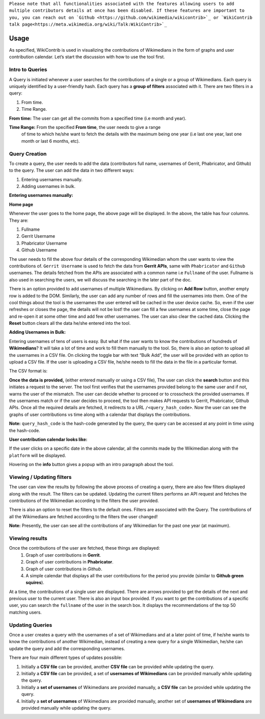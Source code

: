 ``Please note that all functionalities associated with the features allowing users to add multiple contributors details at once has been disabled. If these features are
important to you, you can reach out on `Github <https://github.com/wikimedia/wikicontrib>`_ or `WikiContrib talk page<https://meta.wikimedia.org/wiki/Talk:WikiContrib>`_``

=======
Usage
=======

As specified, WikiContrib is used in visualizing the contributions of Wikimedians in the form of graphs and user contribution calendar. Let’s start the discussion with how to use the tool first.


Intro to Queries
================

A Query is initiated whenever a user searches for the contributions of a single or a group of Wikimedians. Each query is uniquely identified by a user-friendly hash.
Each query has a **group of filters** associated with it. There are two filters in a query:

1. From time.
2. Time Range.

**From time:** The user can get all the commits from a specified time (i.e month and year).

**Time Range:** From the specified **From time**, the user needs to give a range
  of time to which he/she want to fetch the details with the maximum being one year
  (i.e last one year, last one month or last 6 months, etc).


Query Creation
==============

To create a query, the user needs to add the data (contributors full name, usernames of Gerrit, Phabricator, and Github) to the query. The user can add the data in two
different ways:

1. Entering usernames manually.
2. Adding usernames in bulk.


**Entering usernames manually:**


**Home page**

.. image:: ./home.png

Whenever the user goes to the home page, the above page will be displayed.
In the above, the table has four columns. They are:

1. Fullname
2. Gerrit Username
3. Phabricator Username
4. Github Username

The user needs to fill the above four details of the corresponding Wikimedian whom the user wants to view the contributions of. ``Gerrit Username`` is used to fetch the data from **Gerrit APIs**,  same with ``Phabricator`` and ``Github`` usernames.
The details fetched from the APIs are associated with a common name i.e ``Fullname`` of the user.
Fullname is also used in searching the users, we will discuss the searching in the later part of the doc.

There is an option provided to add usernames of multiple Wikimedians.
By clicking on **Add Row** button, another empty row is added to the DOM. Similarly,
the user can add any number of rows and fill the usernames into them. One of the cool things about the tool is the usernames the user entered will be cached in the user device cache. So, even if the user refreshes or closes the page, the details will not be lost! the user can fill a few usernames at some time, close the page and re-open it at some other time and add few other usernames. The user can also clear the cached data. Clicking the **Reset** button clears all the data he/she entered into the tool.

**Adding Usernames in Bulk:**

Entering usernames of tens of users is easy. But what if the user wants to know the contributions of hundreds of **Wikimedians**? It will take a lot of time and work to fill them manually to the tool. So, there is also an option to upload all the usernames in a CSV file. On clicking the toggle bar with text “Bulk Add”,
the user will be provided with an option to upload a CSV file. If the user is uploading a CSV file, he/she needs to fill the data in the file in a particular format.

The CSV format is:

.. image:: ./csv.png


**Once the data is provided,** (either entered manually or using a CSV file),
The user can click the **search** button and this initiates a request to the server. The tool first verifies that the usernames provided belong to the same user and if not, warns the user of the mismatch. The user can decide whether to proceed or to crosscheck the provided usernames. If the usernames match or if the user decides to proceed, the tool then makes API requests to Gerrit, Phabricator, Github APIs.
Once all the required details are fetched, it redirects to a URL ``/<query_hash_code>``.
Now the user can see the graphs of user contributions vs time along with a calendar
that displays the contributions.

**Note:** ``query_hash_code`` is the hash-code generated by the query, the query
can be accessed at any point in time using the hash-code.

**User contribution calendar looks like:**

.. image:: ./calendar.png

If the user clicks on a specific date in the above calendar, all the commits made
by the Wikimedian along with the ``platform`` will be displayed.

Hovering on the **info** button gives a popup with an intro paragraph about the tool.

Viewing / Updating filters
==========================

The user can view the results by following the above process of creating a query,
there are also few filters displayed along with the result. The filters can be updated.
Updating the current filters performs an API request and fetches the contributions of
the Wikimedian according to the filters the user provided.

There is also an option to reset the filters to the default ones. Filters are associated with the Query. The contributions of all the Wikimedians are fetched according to the filters the user changed!

**Note:** Presently, the user can see all the contributions of any Wikimedian for
the past one year (at maximum).

Viewing results
===============

Once the contributions of the user are fetched, these things are displayed:
 1. Graph of user contributions in **Gerrit**.
 2. Graph of user contributions in **Phabricator**.
 3. Graph of user contributions in *Github*.
 4. A simple calendar that displays all the user contributions for the period you provide (similar to **Github green squires**).

At a time, the contributions of a single user are displayed. There are arrows
provided to get the details of the next and previous user to the current user.
There is also an input box provided. If you want to get the contributions of a
specific user, you can search the ``fullname`` of the user in the search box.
It displays the recommendations of the top 50 matching users.


Updating Queries
===============

Once a user creates a query with the usernames of a set of Wikimedians and at a
later point of time, if he/she wants to know the contributions of another Wikimedian,
instead of creating a new query for a single Wikimedian, he/she can update the
query and add the corresponding usernames.

There are four main different types of updates possible:

1. Initially a **CSV file** can be provided, another **CSV file** can be provided while updating the query.
2. Initially a **CSV file** can be provided, a set of **usernames of Wikimedians** can be provided manually while updating the query.
3. Initially a **set of usernames** of Wikimedians are provided manually, a **CSV file** can be provided while updating the query.
4. Initially a **set of usernames** of Wikimedians are provided manually, another set of **usernames of Wikimedians** are provided manually while updating the query.
